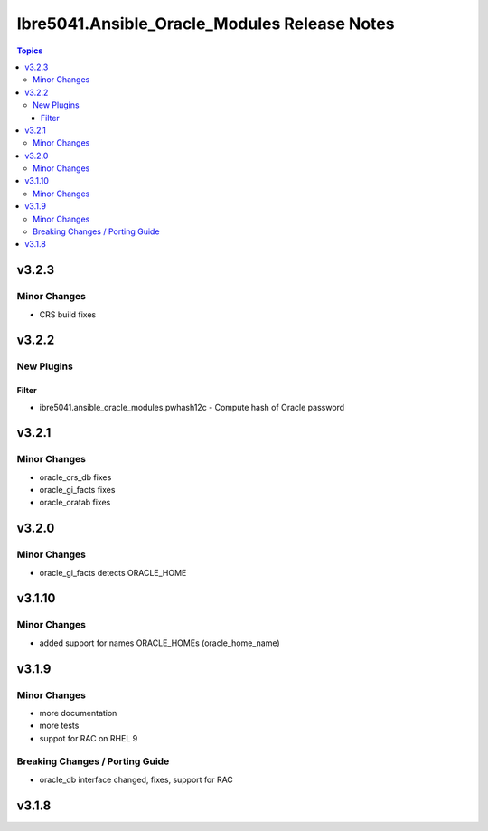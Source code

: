 =============================================
Ibre5041.Ansible_Oracle_Modules Release Notes
=============================================

.. contents:: Topics


v3.2.3
======

Minor Changes
-------------

- CRS build fixes

v3.2.2
======

New Plugins
-----------

Filter
~~~~~~

- ibre5041.ansible_oracle_modules.pwhash12c - Compute hash of Oracle password

v3.2.1
======

Minor Changes
-------------

- oracle_crs_db fixes
- oracle_gi_facts fixes
- oracle_oratab fixes

v3.2.0
======

Minor Changes
-------------

- oracle_gi_facts detects ORACLE_HOME

v3.1.10
=======

Minor Changes
-------------

- added support for names ORACLE_HOMEs (oracle_home_name)

v3.1.9
======

Minor Changes
-------------

- more documentation
- more tests
- suppot for RAC on RHEL 9

Breaking Changes / Porting Guide
--------------------------------

- oracle_db interface changed, fixes, support for RAC

v3.1.8
======
